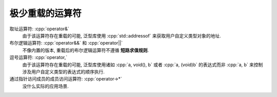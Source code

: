 *************************************************************************************************************************
极少重载的运算符
*************************************************************************************************************************

取址运算符: :cpp:`operator&`
  由于该运算符存在重载的可能, 泛型库使用 :cpp:`std::addressof` 来获取用户自定义类型对象的地址.

布尔逻辑运算符: :cpp:`operator&&` 和 :cpp:`operator||`
  不像内置的版本, 重载后的布尔逻辑运算符不遵循 **短路求值规则**.

逗号运算符: :cpp:`operator,`
  由于该运算符存在重载的可能, 泛型库使用诸如 :cpp:`a, void(), b` 或者 :cpp:`a, (void)b` 的表达式而非 :cpp:`a, b` 来控制涉及用户自定义类型的表达式的顺序执行.

通过指针访问成员的成员访问运算符: :cpp:`operator->*`
  没什么实际的应用场景.